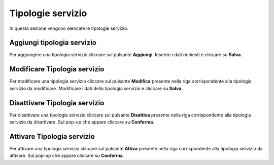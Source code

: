 Tipologie servizio
=========

In questa sezione vengono elencate le tipologie servizio.

.. figure:: /media/listatipologieservizio.png
   :align: center
   :name: operatori
   :alt: Tipologie servizio

    Tipologie servizio

Aggiungi tipologia servizio
------------------

Per aggiungere una tipologia servizio cliccare sul pulsante **Aggiungi**.
Inserire i dati richiesti e cliccare su **Salva**.

.. figure:: /media/aggiungitipologiaservizio.png
   :align: center
   :name: aggiungi-tipologia-servizio
   :alt: Aggiungi Tipologia servizio

    Aggiungi Tipologia servizio

Modificare Tipologia servizio
----------------------

Per modificare una tipologia servizio cliccare sul pulsante **Modifica** presente nella riga corrispondente alla tipologia servizio da modificare.
Modificare i dati della tipologia servizio e cliccare su **Salva**.

.. figure:: /media/modificatipologiaservizio.png
   :align: center
   :name: modifica-opertore
   :alt: Modifica Tipologia servizio

    Modifica Tipologia servizio

Disattivare Tipologia servizio
----------------------

Per disattivare una tipologia servizio cliccare sul pulsante **Disattiva** presente nella riga corrispondente alla tipologia servizio da disattivare.
Sul pop-up che appare cliccare su **Conferma**.

Attivare Tipologia servizio
----------------------

Per attivare una tipologia servizio cliccare sul pulsante **Attiva** presente nella riga corrispondente alla tipologia servizio da attivare.
Sul pop-up che appare cliccare su **Conferma**.
